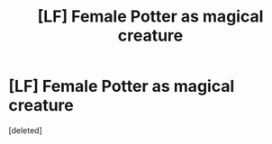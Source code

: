 #+TITLE: [LF] Female Potter as magical creature

* [LF] Female Potter as magical creature
:PROPERTIES:
:Score: 0
:DateUnix: 1590062547.0
:DateShort: 2020-May-21
:FlairText: What's That Fic?
:END:
[deleted]

